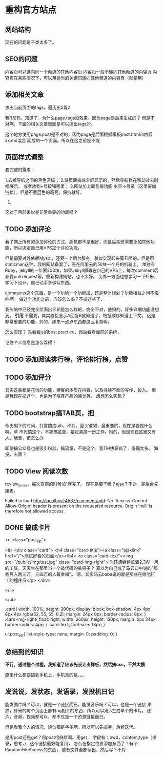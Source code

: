 * 重构官方站点

** 网站结构
   现在的问题是子类太多了。


** SEO的问题
   内容页可以连向同一个频道的其他内容页
   内容页一般不连向其他频道的内容页
   内容页在某些情况下，可以用适当的关键词连向其他频道的内容页（就是用）
** 添加相关文章
   求出当前页面的tags，遍历出5篇2

   我R尼玛，知道了，为什么page.tags没效果。因为page是后来生成的？
   但是不对啊，下面的相关文章里面是可以搞出tags的。

   这个地方使用page.post是不对的，因为page是后面根据模板post.html和内容xx.md混合
   而成的一个页面。所以在这之前是不能
** 页面样式调整
要完成的需求：

1.去掉导航之间的黑色区域；
2.将页面搞成全屏显示的，然后导航栏在移动过去时候展示，
或者放到+号按钮哪里；
3.网站加上面包屑功能
主页->目录（这里要加链接），但是不要蓝色的高亮，保持就好。
4.

这对于目前来说是非常重要的功能吗？
** TODO 添加评论
   看了网上所有的添加评论的方式，感觉都不是很好，而且后期还需要添加其他功能，所以决定自己用VPS加个评论功能。

   但是需要对外依赖Mysql，还要一个后台服务，貌似实现起来蛮丑陋的。但是用staticman这种，我的网站备案了，丢在阿里云的50块一个月的机器上。
   单独有Ruby，jekyll的一年要300块，如果Jekyll部署在自己的VPS上，每次comment后都要pull request等，重新构建网站，也不太好。
   另外一方面也想学习一下虾米，学习下设计，自己动手多做写东西。

   comments这个东西，是一个功能一个功能加，还是整体规划？功能相互之间不影响啊。
   做这个功能之前，应该怎么搞？不搞这些了，


   我头脑中已经完全绘画出评论是怎么样的，完全不对，他妈的，好多详细功能没想到。
   *引用*
   不需要，其实直接显示A回复B就知道了，根据顺序知道上下文。
   这是非常重要的功能，妈的，原来一点点东西都这么复杂啊。

   怎么实现？
   先看看js的best practice，然后看看目前的系统，

   记住个人信息是怎么弄得？
** TODO 添加阅读排行榜，评论排行榜，点赞

** TODO 添加评分
   其实这些都是花俏的功能，博客的本质在内容，以及持续不断的写作，投入。
   但是我现在搞这个，也是为了培养产品的感觉等，
   想想怎么实现？

** TODO bootstrap搞TAB页，把

   今天剩下的时间，打赏搞成tab，不对，最关键的，最重要的，现在是要做什么啊。草
   不死搞这个，不死搞这些，是赶紧换一份工作，妈的，但是现在这里又有人，我曹，该怎么办

   即使搞公众号也是吸引粉丝，搞流量，不是这个，我TM快要疯了，傻逼太多。
   海投，去面？

** TODO View 阅读次数
   review_times，每次查询的时候加1就完了。
   现在是要干嘛？ajax？不对，是后台先建表。

   Failed to load http://localhost:4567/comment/add: No 'Access-Control-Allow-Origin' header is present on the requested resource. Origin 'null' is therefore not allowed access.

** DONE 搞成卡片
   <ul class="post_list">


    <li>
      <div class="card">
          <h4 class="card-title"><a class="pjaxlink" href="/">测试好看的页面</a></h4>
          <p class="card-text"><img src="/public/img/test.jpg" class="card-img-right">
            你还想继续拿着2,3W一月的工资，天天坐在那里当一个敲代码的美男子？
            真以为自己成了马云口中说的“那些月入两三万，三四万的人最幸福”。
            嗯，其实马云baba说的就是那些在给他打工的程序员</p>
        </div>

    </li>

  </ul>

.card{
  width: 100%;
  height: 200px;
  display: block;
  box-shadow: 4px 4px 8px 4px rgba(62, 55, 55, 0.2);
  margin: 24px 0px;
  border-radius: 8px;
}
.card-img-right{
  float: right;
  width: 260px;
  height: 150px;
  margin: 0px 24px;
  border-radius: 4px;
}
.card-text{
  font-size: 18px;
}

ul.post_list{
  list-style-type: none;
  margin: 0;
  padding: 0;
}
** 总结到的知识
   *不行，通过整个过程，我知道了应该先设计出样板，然后搞css，不然太慢*

原来什么都要搞到手机上，手机真的是。。。
** 发说说，发状态，发语录，发投机日记
   能发图片吗？可以，就是一个链接而已，能发音乐吗？可以，也是一个链接
   果然，虾米的每个页面上都有og相关的东西，所以可以用js生成单个的卡片。
   图片，音频，视频都可以，都不过是一个资源链接而已。

   但是看我个人的情况，貌似都是字多啊。所以可以先搞字，后续迭代。

   是用post还是get？用post很麻烦啊。用get，
   字段有：pwd，content,type（语录，思考，）
   这个链接最好能复用，
   怎么在指定位置添加东西了？有个RandomFileAccess的东西，
   或者文件全部读出，然后写？不对
